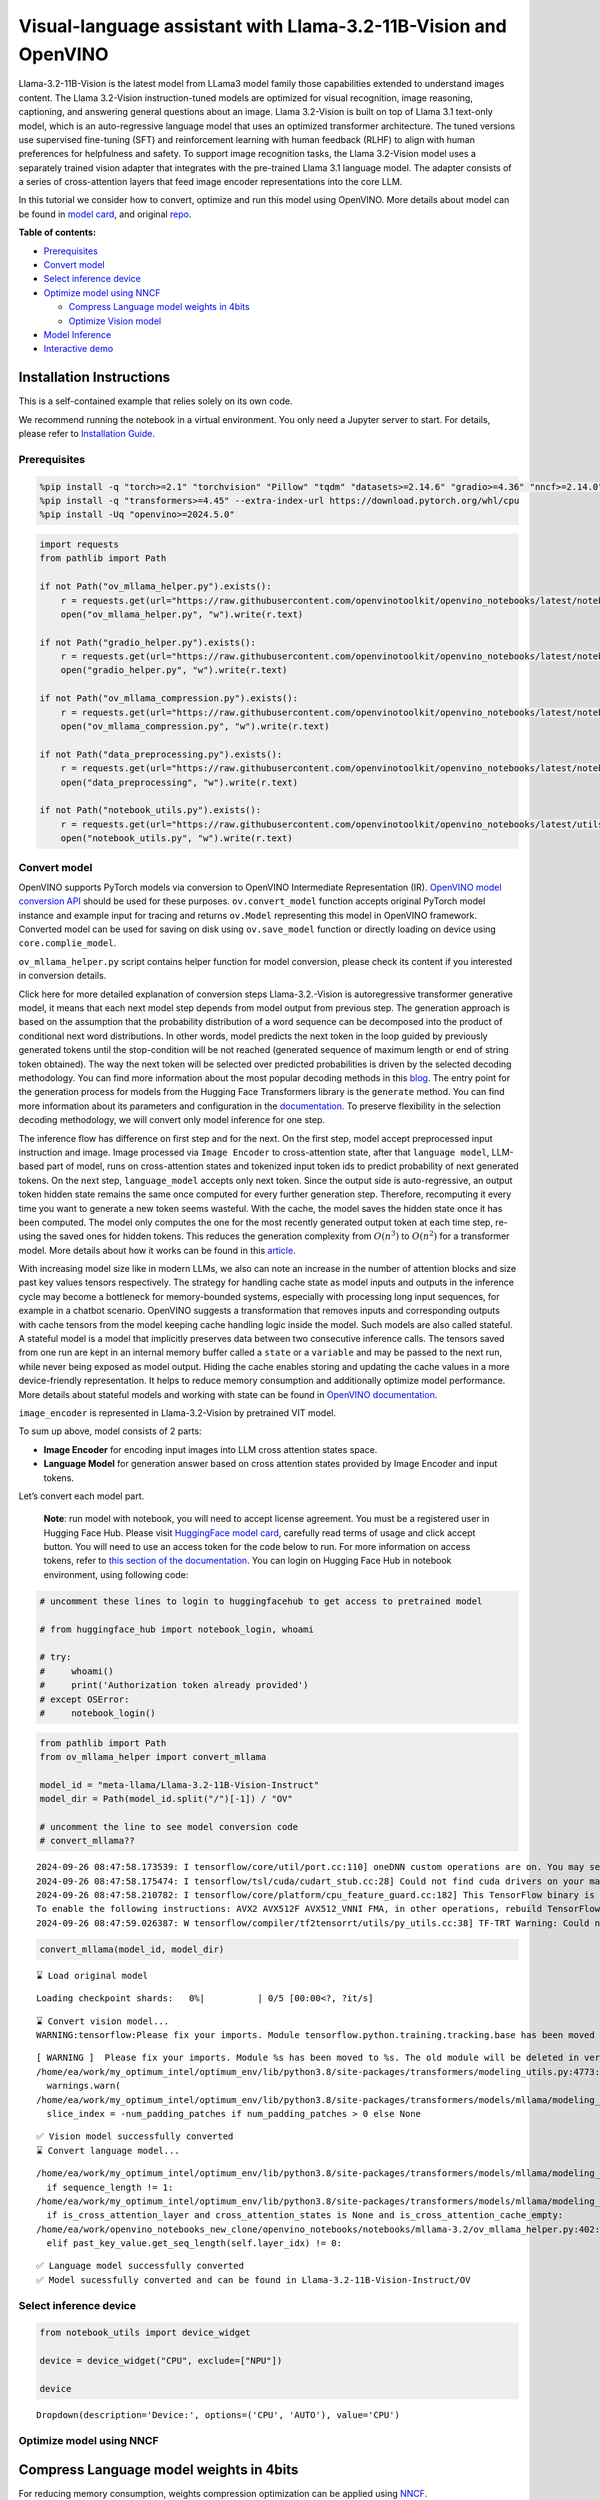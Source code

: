 Visual-language assistant with Llama-3.2-11B-Vision and OpenVINO
================================================================

Llama-3.2-11B-Vision is the latest model from LLama3 model family those
capabilities extended to understand images content. The Llama 3.2-Vision
instruction-tuned models are optimized for visual recognition, image
reasoning, captioning, and answering general questions about an image.
Llama 3.2-Vision is built on top of Llama 3.1 text-only model, which is
an auto-regressive language model that uses an optimized transformer
architecture. The tuned versions use supervised fine-tuning (SFT) and
reinforcement learning with human feedback (RLHF) to align with human
preferences for helpfulness and safety. To support image recognition
tasks, the Llama 3.2-Vision model uses a separately trained vision
adapter that integrates with the pre-trained Llama 3.1 language model.
The adapter consists of a series of cross-attention layers that feed
image encoder representations into the core LLM.

In this tutorial we consider how to convert, optimize and run this model
using OpenVINO. More details about model can be found in `model
card <https://github.com/meta-llama/llama-models/blob/main/models/llama3_2/MODEL_CARD_VISION.md>`__,
and original `repo <https://github.com/meta-llama/llama-models>`__.


**Table of contents:**


-  `Prerequisites <#prerequisites>`__
-  `Convert model <#convert-model>`__
-  `Select inference device <#select-inference-device>`__
-  `Optimize model using NNCF <#optimize-model-using-nncf>`__

   -  `Compress Language model weights in
      4bits <#compress-language-model-weights-in-4bits>`__
   -  `Optimize Vision model <#optimize-vision-model>`__

-  `Model Inference <#model-inference>`__
-  `Interactive demo <#interactive-demo>`__

Installation Instructions
~~~~~~~~~~~~~~~~~~~~~~~~~

This is a self-contained example that relies solely on its own code.

We recommend running the notebook in a virtual environment. You only
need a Jupyter server to start. For details, please refer to
`Installation
Guide <https://github.com/openvinotoolkit/openvino_notebooks/blob/latest/README.md#-installation-guide>`__.

Prerequisites
-------------



.. code:: ipython3

    %pip install -q "torch>=2.1" "torchvision" "Pillow" "tqdm" "datasets>=2.14.6" "gradio>=4.36" "nncf>=2.14.0" --extra-index-url https://download.pytorch.org/whl/cpu
    %pip install -q "transformers>=4.45" --extra-index-url https://download.pytorch.org/whl/cpu
    %pip install -Uq "openvino>=2024.5.0"

.. code:: ipython3

    import requests
    from pathlib import Path

    if not Path("ov_mllama_helper.py").exists():
        r = requests.get(url="https://raw.githubusercontent.com/openvinotoolkit/openvino_notebooks/latest/notebooks/mllama3.2/ov_mllama_helper.py")
        open("ov_mllama_helper.py", "w").write(r.text)

    if not Path("gradio_helper.py").exists():
        r = requests.get(url="https://raw.githubusercontent.com/openvinotoolkit/openvino_notebooks/latest/notebooks/mllama3.2/gradio_helper.py")
        open("gradio_helper.py", "w").write(r.text)

    if not Path("ov_mllama_compression.py").exists():
        r = requests.get(url="https://raw.githubusercontent.com/openvinotoolkit/openvino_notebooks/latest/notebooks/mllama3.2/ov_mllama_compression.py")
        open("ov_mllama_compression.py", "w").write(r.text)

    if not Path("data_preprocessing.py").exists():
        r = requests.get(url="https://raw.githubusercontent.com/openvinotoolkit/openvino_notebooks/latest/notebooks/mllama3.2/data_preprocessing.py")
        open("data_preprocessing", "w").write(r.text)

    if not Path("notebook_utils.py").exists():
        r = requests.get(url="https://raw.githubusercontent.com/openvinotoolkit/openvino_notebooks/latest/utils/notebook_utils.py")
        open("notebook_utils.py", "w").write(r.text)

Convert model
-------------



OpenVINO supports PyTorch models via conversion to OpenVINO Intermediate
Representation (IR). `OpenVINO model conversion
API <https://docs.openvino.ai/2025/openvino-workflow/model-preparation.html#convert-a-model-with-python-convert-model>`__
should be used for these purposes. ``ov.convert_model`` function accepts
original PyTorch model instance and example input for tracing and
returns ``ov.Model`` representing this model in OpenVINO framework.
Converted model can be used for saving on disk using ``ov.save_model``
function or directly loading on device using ``core.complie_model``.

``ov_mllama_helper.py`` script contains helper function for model
conversion, please check its content if you interested in conversion
details.

.. raw:: html

   <details>

Click here for more detailed explanation of conversion steps
Llama-3.2.-Vision is autoregressive transformer generative model, it
means that each next model step depends from model output from previous
step. The generation approach is based on the assumption that the
probability distribution of a word sequence can be decomposed into the
product of conditional next word distributions. In other words, model
predicts the next token in the loop guided by previously generated
tokens until the stop-condition will be not reached (generated sequence
of maximum length or end of string token obtained). The way the next
token will be selected over predicted probabilities is driven by the
selected decoding methodology. You can find more information about the
most popular decoding methods in this
`blog <https://huggingface.co/blog/how-to-generate>`__. The entry point
for the generation process for models from the Hugging Face Transformers
library is the ``generate`` method. You can find more information about
its parameters and configuration in the
`documentation <https://huggingface.co/docs/transformers/v4.26.1/en/main_classes/text_generation#transformers.GenerationMixin.generate>`__.
To preserve flexibility in the selection decoding methodology, we will
convert only model inference for one step.

The inference flow has difference on first step and for the next. On the
first step, model accept preprocessed input instruction and image. Image
processed via ``Image Encoder`` to cross-attention state, after that
``language model``, LLM-based part of model, runs on cross-attention
states and tokenized input token ids to predict probability of next
generated tokens. On the next step, ``language_model`` accepts only next
token. Since the output side is auto-regressive, an output token hidden
state remains the same once computed for every further generation step.
Therefore, recomputing it every time you want to generate a new token
seems wasteful. With the cache, the model saves the hidden state once it
has been computed. The model only computes the one for the most recently
generated output token at each time step, re-using the saved ones for
hidden tokens. This reduces the generation complexity from
:math:`O(n^3)` to :math:`O(n^2)` for a transformer model. More details
about how it works can be found in this
`article <https://scale.com/blog/pytorch-improvements#Text%20Translation>`__.

With increasing model size like in modern LLMs, we also can note an
increase in the number of attention blocks and size past key values
tensors respectively. The strategy for handling cache state as model
inputs and outputs in the inference cycle may become a bottleneck for
memory-bounded systems, especially with processing long input sequences,
for example in a chatbot scenario. OpenVINO suggests a transformation
that removes inputs and corresponding outputs with cache tensors from
the model keeping cache handling logic inside the model. Such models are
also called stateful. A stateful model is a model that implicitly
preserves data between two consecutive inference calls. The tensors
saved from one run are kept in an internal memory buffer called a
``state`` or a ``variable`` and may be passed to the next run, while
never being exposed as model output. Hiding the cache enables storing
and updating the cache values in a more device-friendly representation.
It helps to reduce memory consumption and additionally optimize model
performance. More details about stateful models and working with state
can be found in `OpenVINO
documentation <https://docs.openvino.ai/2025/openvino-workflow/running-inference/stateful-models.html>`__.

``image_encoder`` is represented in Llama-3.2-Vision by pretrained VIT
model.

To sum up above, model consists of 2 parts:

-  **Image Encoder** for encoding input images into LLM cross attention
   states space.
-  **Language Model** for generation answer based on cross attention
   states provided by Image Encoder and input tokens.

Let’s convert each model part.

.. raw:: html

   </details>

..

   **Note**: run model with notebook, you will need to accept license
   agreement. You must be a registered user in Hugging Face Hub.
   Please visit `HuggingFace model
   card <https://huggingface.co/meta-llama/Llama-3.2-11B-Vision-Instruct>`__,
   carefully read terms of usage and click accept button. You will need
   to use an access token for the code below to run. For more
   information on access tokens, refer to `this section of the
   documentation <https://huggingface.co/docs/hub/security-tokens>`__.
   You can login on Hugging Face Hub in notebook environment, using
   following code:

.. code:: ipython3

    # uncomment these lines to login to huggingfacehub to get access to pretrained model

    # from huggingface_hub import notebook_login, whoami

    # try:
    #     whoami()
    #     print('Authorization token already provided')
    # except OSError:
    #     notebook_login()

.. code:: ipython3

    from pathlib import Path
    from ov_mllama_helper import convert_mllama

    model_id = "meta-llama/Llama-3.2-11B-Vision-Instruct"
    model_dir = Path(model_id.split("/")[-1]) / "OV"

    # uncomment the line to see model conversion code
    # convert_mllama??


.. parsed-literal::

    2024-09-26 08:47:58.173539: I tensorflow/core/util/port.cc:110] oneDNN custom operations are on. You may see slightly different numerical results due to floating-point round-off errors from different computation orders. To turn them off, set the environment variable `TF_ENABLE_ONEDNN_OPTS=0`.
    2024-09-26 08:47:58.175474: I tensorflow/tsl/cuda/cudart_stub.cc:28] Could not find cuda drivers on your machine, GPU will not be used.
    2024-09-26 08:47:58.210782: I tensorflow/core/platform/cpu_feature_guard.cc:182] This TensorFlow binary is optimized to use available CPU instructions in performance-critical operations.
    To enable the following instructions: AVX2 AVX512F AVX512_VNNI FMA, in other operations, rebuild TensorFlow with the appropriate compiler flags.
    2024-09-26 08:47:59.026387: W tensorflow/compiler/tf2tensorrt/utils/py_utils.cc:38] TF-TRT Warning: Could not find TensorRT


.. code:: ipython3

    convert_mllama(model_id, model_dir)


.. parsed-literal::

    ⌛ Load original model



.. parsed-literal::

    Loading checkpoint shards:   0%|          | 0/5 [00:00<?, ?it/s]


.. parsed-literal::

    ⌛ Convert vision model...
    WARNING:tensorflow:Please fix your imports. Module tensorflow.python.training.tracking.base has been moved to tensorflow.python.trackable.base. The old module will be deleted in version 2.11.


.. parsed-literal::

    [ WARNING ]  Please fix your imports. Module %s has been moved to %s. The old module will be deleted in version %s.
    /home/ea/work/my_optimum_intel/optimum_env/lib/python3.8/site-packages/transformers/modeling_utils.py:4773: FutureWarning: `_is_quantized_training_enabled` is going to be deprecated in transformers 4.39.0. Please use `model.hf_quantizer.is_trainable` instead
      warnings.warn(
    /home/ea/work/my_optimum_intel/optimum_env/lib/python3.8/site-packages/transformers/models/mllama/modeling_mllama.py:1496: TracerWarning: Converting a tensor to a Python boolean might cause the trace to be incorrect. We can't record the data flow of Python values, so this value will be treated as a constant in the future. This means that the trace might not generalize to other inputs!
      slice_index = -num_padding_patches if num_padding_patches > 0 else None


.. parsed-literal::

    ✅ Vision model successfully converted
    ⌛ Convert language model...


.. parsed-literal::

    /home/ea/work/my_optimum_intel/optimum_env/lib/python3.8/site-packages/transformers/models/mllama/modeling_mllama.py:83: TracerWarning: Converting a tensor to a Python boolean might cause the trace to be incorrect. We can't record the data flow of Python values, so this value will be treated as a constant in the future. This means that the trace might not generalize to other inputs!
      if sequence_length != 1:
    /home/ea/work/my_optimum_intel/optimum_env/lib/python3.8/site-packages/transformers/models/mllama/modeling_mllama.py:1710: TracerWarning: Converting a tensor to a Python boolean might cause the trace to be incorrect. We can't record the data flow of Python values, so this value will be treated as a constant in the future. This means that the trace might not generalize to other inputs!
      if is_cross_attention_layer and cross_attention_states is None and is_cross_attention_cache_empty:
    /home/ea/work/openvino_notebooks_new_clone/openvino_notebooks/notebooks/mllama-3.2/ov_mllama_helper.py:402: TracerWarning: Converting a tensor to a Python boolean might cause the trace to be incorrect. We can't record the data flow of Python values, so this value will be treated as a constant in the future. This means that the trace might not generalize to other inputs!
      elif past_key_value.get_seq_length(self.layer_idx) != 0:


.. parsed-literal::

    ✅ Language model successfully converted
    ✅ Model sucessfully converted and can be found in Llama-3.2-11B-Vision-Instruct/OV


Select inference device
-----------------------



.. code:: ipython3

    from notebook_utils import device_widget

    device = device_widget("CPU", exclude=["NPU"])

    device




.. parsed-literal::

    Dropdown(description='Device:', options=('CPU', 'AUTO'), value='CPU')



Optimize model using NNCF
-------------------------



Compress Language model weights in 4bits
~~~~~~~~~~~~~~~~~~~~~~~~~~~~~~~~~~~~~~~~



For reducing memory consumption, weights compression optimization can be
applied using `NNCF <https://github.com/openvinotoolkit/nncf>`__.

.. raw:: html

   <details>

Click here for more details about weight compression Weight compression
aims to reduce the memory footprint of a model. It can also lead to
significant performance improvement for large memory-bound models, such
as Large Language Models (LLMs). LLMs and other models, which require
extensive memory to store the weights during inference, can benefit from
weight compression in the following ways:

-  enabling the inference of exceptionally large models that cannot be
   accommodated in the memory of the device;

-  improving the inference performance of the models by reducing the
   latency of the memory access when computing the operations with
   weights, for example, Linear layers.

`Neural Network Compression Framework
(NNCF) <https://github.com/openvinotoolkit/nncf>`__ provides 4-bit /
8-bit mixed weight quantization as a compression method primarily
designed to optimize LLMs. The main difference between weights
compression and full model quantization (post-training quantization) is
that activations remain floating-point in the case of weights
compression which leads to a better accuracy. Weight compression for
LLMs provides a solid inference performance improvement which is on par
with the performance of the full model quantization. In addition, weight
compression is data-free and does not require a calibration dataset,
making it easy to use.

``nncf.compress_weights`` function can be used for performing weights
compression. The function accepts an OpenVINO model and other
compression parameters. Compared to INT8 compression, INT4 compression
improves performance even more, but introduces a minor drop in
prediction quality.

More details about weights compression, can be found in `OpenVINO
documentation <https://docs.openvino.ai/2025/openvino-workflow/model-optimization-guide/weight-compression.html>`__.

.. raw:: html

   </details>

In this tutorial we consider usage Data-Aware weights compression. Such
approaches may require more time and memory as they involves calibration
dataset, while promising better int4 model accuracy. > **Note:** AWQ
weight quantization requires at least 64GB RAM, if you run notebook in
memory-constrained environment, you can switch to data-free weight
compression using widget bellow

.. code:: ipython3

    from ov_mllama_compression import compress

    # uncomment the line to see compression code
    # compress??


.. parsed-literal::

    INFO:nncf:NNCF initialized successfully. Supported frameworks detected: torch, tensorflow, onnx, openvino


.. code:: ipython3

    from ov_mllama_compression import compression_widgets_helper

    compression_scenario, compress_args = compression_widgets_helper()

    compression_scenario




.. parsed-literal::

    VBox(children=(RadioButtons(index=1, options=('data-free', 'data-aware'), value='data-aware'), Accordion(child…



.. code:: ipython3

    compression_kwargs = {key: value.value for key, value in compress_args.items()}

    language_model_path = compress(model_dir, **compression_kwargs)


.. parsed-literal::

    ✅ Compressed model already exists and can be found in Llama-3.2-11B-Vision-Instruct/OV/llm_int4_asym_r10_gs64_max_activation_variance_awq_scale_all_layers.xml


Optimize Vision model
~~~~~~~~~~~~~~~~~~~~~



While weight compression is the great tool for large language models
memory footprint reduction, for smaller size models like Image Encoder,
it may be more efficient to apply INT8 Post-training quantization. You
can find more details about post-training quantization in `OpenVINO
documentation <https://docs.openvino.ai/2025/openvino-workflow/model-optimization-guide/quantizing-models-post-training.html>`__.

Basically model quantization process consists of 3 steps: 1. Prepare
quantization dataset 2. Perform model quantization using
``nncf.quantize`` 3. Save optimized model on disk using
``ov.save_model``

   **Note:** Model quantization may requires additional time and memory
   for optimization and be non-applicable for some devices. You can skip
   quantization step or replace it with weight compression using widget
   bellow if you does not have enough resources.

.. code:: ipython3

    from ov_mllama_compression import vision_encoder_selection_widget

    vision_encoder_options = vision_encoder_selection_widget(device.value)

    vision_encoder_options




.. parsed-literal::

    Dropdown(description='Vision Encoder', index=1, options=('FP16', 'INT8 quantization', 'INT8 weights compressio…



.. code:: ipython3

    from transformers import AutoProcessor
    import nncf
    import openvino as ov
    import gc

    from data_preprocessing import prepare_dataset_vision

    processor = AutoProcessor.from_pretrained(model_dir)
    core = ov.Core()

    fp_vision_encoder_path = model_dir / "openvino_vision_encoder.xml"
    int8_vision_encoder_path = model_dir / fp_vision_encoder_path.name.replace(".xml", "_int8.xml")
    int8_wc_vision_encoder_path = model_dir / fp_vision_encoder_path.name.replace(".xml", "_int8_wc.xml")


    if vision_encoder_options.value == "INT8 quantization":
        if not int8_vision_encoder_path.exists():
            calibration_data = prepare_dataset_vision(processor, 100)
            ov_model = core.read_model(fp_vision_encoder_path)
            calibration_dataset = nncf.Dataset(calibration_data)
            quantized_model = nncf.quantize(
                model=ov_model,
                calibration_dataset=calibration_dataset,
                model_type=nncf.ModelType.TRANSFORMER,
                advanced_parameters=nncf.AdvancedQuantizationParameters(smooth_quant_alpha=0.6),
            )
            ov.save_model(quantized_model, int8_vision_encoder_path)
            del quantized_model
            del ov_model
            del calibration_dataset
            del calibration_data
            gc.collect()

        vision_encoder_path = int8_vision_encoder_path
    elif vision_encoder_options.value == "INT8 weights compression":
        if not int8_wc_vision_encoder_path.exists():
            ov_model = core.read_model(fp_vision_encoder_path)
            compressed_model = nncf.compress_weights(ov_model)
            ov.save_model(compressed_model, int8_wc_vision_encoder_path)
        vision_encoder_path = int8_wc_vision_encoder_path
    else:
        vision_encoder_path = fp_vision_encoder_path

Model Inference
---------------



Now, we are ready to test model inference.
``OVOVMLlamaForConditionalGeneration`` defined in
``ov_mllama_helper.py`` has similar generation interface with original
model and additionally enables runtime optimizations for efficient model
inference with OpenVINO: - **Slicing LM head** - usually LLM models
provides probability for all input tokens, while for selection next
token, we are interested only for the last one. Reducing Language Model
head size to return only last token probability may provide better
performance and reduce memory consumption for the first inference, where
usually whole input prompt processed. You can find more details about
this optimization in `OpenVINO
blog <https://blog.openvino.ai/blog-posts/large-language-model-graph-customization-with-openvino-tm-transformations-api>`__

.. raw:: html

   <p align="center">

.. raw:: html

   <p>

-  **Using Remote tensors for GPU** - Coping data on device and back
   into host memory can become bottleneck for efficient execution
   multi-model pipeline on GPU. `Remote Tensor
   API <https://docs.openvino.ai/2024/documentation/openvino-extensibility/openvino-plugin-library/remote-tensor.html>`__
   provides functionality for low-level GPU memory management, we can
   use this feature for sharing cross-attention keys and values between
   Image Encoder and Language Model.

.. code:: ipython3

    from ov_mllama_helper import OVMLlamaForConditionalGeneration

    # Uncomment this line to see model inference code
    # OVMLlamaForConditionalGeneration??

    ov_model = OVMLlamaForConditionalGeneration(
        model_dir, device=device.value, language_model_name=language_model_path.name, image_encoder_name=vision_encoder_path.name
    )
    processor = AutoProcessor.from_pretrained(model_dir)


.. parsed-literal::

    applied slice for lm head


.. code:: ipython3

    from PIL import Image
    from transformers import TextStreamer
    import numpy as np

    question = "What is unusual on this image?"

    messages = [
        {"role": "user", "content": [{"type": "image"}, {"type": "text", "text": question}]},
    ]
    text = processor.tokenizer.apply_chat_template(messages, add_generation_prompt=True, tokenize=False)
    url = "https://github.com/openvinotoolkit/openvino_notebooks/assets/29454499/d5fbbd1a-d484-415c-88cb-9986625b7b11"
    raw_image = Image.open(requests.get(url, stream=True).raw)

    inputs = processor(text=text, images=[raw_image], return_tensors="pt")
    streamer = TextStreamer(processor.tokenizer, skip_prompt=True, skip_special_tokens=True)
    print(f"Question: {question}")
    display(raw_image)
    output = ov_model.generate(**inputs, do_sample=False, max_new_tokens=100, temperature=None, top_p=None, streamer=streamer)
    print(f"Visual encoder time {ov_model.vision_encoder_infer_time[0] * 1000 :.2f} ms")
    print(f"First token latency {ov_model.llm_infer_time[0] * 1000 :.2f}ms, Second token latency {np.mean(np.array(ov_model.llm_infer_time[1:])) * 1000:.2f}ms")


.. parsed-literal::

    Question: What is unusual on this image?



.. image:: mllama-3.2-with-output_files/mllama-3.2-with-output_19_1.png


.. parsed-literal::

    The cat is lying in a box, which is an unusual position for a cat. Cats are known for their agility and flexibility, but they tend to prefer more comfortable and secure positions, such as on a soft surface or in a cozy spot. Lying in a box is not a typical behavior for a cat, and it may be due to the cat's desire to feel safe and protected or to explore a new environment.
    Visual encoder time 19374.52 ms
    First token latency 693.76ms, Second token latency 431.92ms


Interactive demo
----------------



.. code:: ipython3

    from gradio_helper import make_demo

    processor.chat_template = processor.tokenizer.chat_template
    demo = make_demo(ov_model, processor)

    try:
        demo.launch(debug=False)
    except Exception:
        demo.launch(debug=False, share=True)
    # if you are launching remotely, specify server_name and server_port
    # demo.launch(server_name='your server name', server_port='server port in int')
    # Read more in the docs: https://gradio.app/docs/
